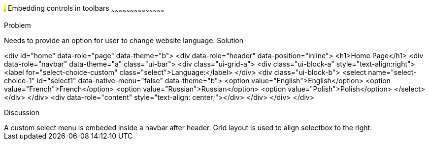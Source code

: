 ////

jQueryMobile supports three types of toolbars.
1.Header bars which is displayed as the top most item before page content.
Normally used to show page title and buttons/icons.
2.Footer bars which is displayed as the bottom most item after page content.
Normally contains buttons/icons.
3.Navbars which can be displayed within header/footer bars or with in page content to show seperate level of buttons/icons/other controls. 

Author: John Chacko <poonkave@gmail.com>

////

#.# Embedding controls in toolbars
~~~~~~~~~~~~~~~~~~~~~~~~~~~~~~~~~~~~~~~~~~

Problem
++++++++++++++++++++++++++++++++++++++++++++
Needs to provide an option for user to change website language.

Solution
++++++++++++++++++++++++++++++++++++++++++++
<div id="home" data-role="page" data-theme="b">
  <div data-role="header" data-position="inline">
    <h1>Home Page</h1>
    <div data-role="navbar" data-theme="a" class="ui-bar">
      <div class="ui-grid-a">
        <div class="ui-block-a" style="text-align:right">
          <label for="select-choice-custom" class="select">Language:</label>
        </div>
        <div class="ui-block-b">
          <select name="select-choice-1" id="select1" data-native-menu="false" data-theme="b">
            <option value="English">English</option>
            <option value="French">French</option>
            <option value="Russian">Russian</option>
            <option value="Polish">Polish</option>
          </select>
        </div>
      </div>
      <div data-role="content" style="text-align: center;"></div>
    </div>
  </div>
</div>

Discussion
++++++++++++++++++++++++++++++++++++++++++++
A custom select menu is embeded inside a navbar after header.
Grid layout is used to align selectbox to the right.

